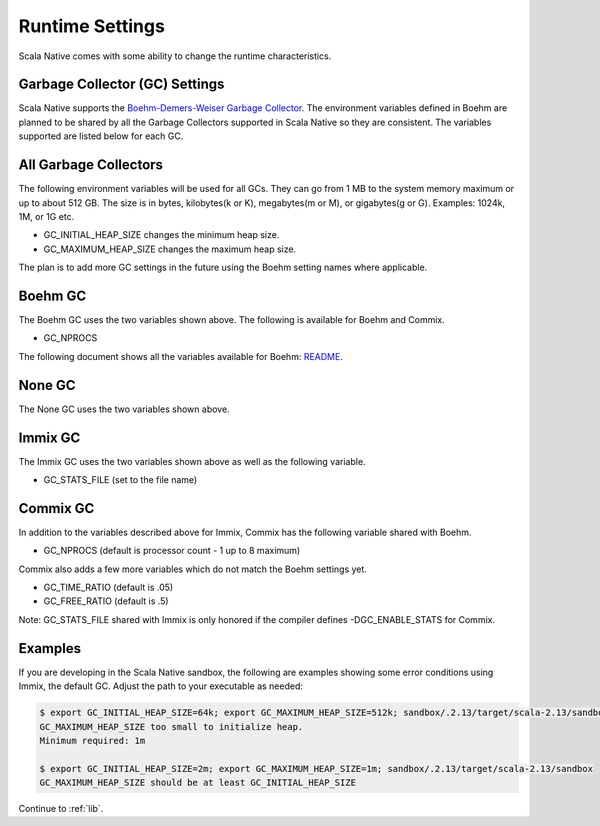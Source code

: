 .. _runtime:

Runtime Settings
================

Scala Native comes with some ability to change the runtime characteristics.

Garbage Collector (GC) Settings
------------------------------------------

Scala Native supports the `Boehm-Demers-Weiser Garbage Collector <https://www.hboehm.info/gc/>`_.
The environment variables defined in Boehm are planned to be shared by all the Garbage
Collectors supported in Scala Native so they are consistent. The variables supported are listed
below for each GC.


All Garbage Collectors
----------------------

The following environment variables will be used for all GCs. They can go from 1 MB to
the system memory maximum or up to about 512 GB. The size is in bytes,
kilobytes(k or K), megabytes(m or M), or gigabytes(g or G). Examples: 1024k, 1M, or 1G etc.

* GC_INITIAL_HEAP_SIZE changes the minimum heap size.
* GC_MAXIMUM_HEAP_SIZE changes the maximum heap size.

The plan is to add more GC settings in the future using the Boehm setting names where applicable.

Boehm GC
--------

The Boehm GC uses the two variables shown above. The following is available for Boehm
and Commix.

* GC_NPROCS

The following document shows all the variables available for Boehm:
`README <https://github.com/ivmai/bdwgc/blob/master/docs/README.environment>`_.

None GC
-------

The None GC uses the two variables shown above.

Immix GC
--------

The Immix GC uses the two variables shown above as well as the following variable.

* GC_STATS_FILE (set to the file name)

Commix GC
---------

In addition to the variables described above for Immix, Commix has the following
variable shared with Boehm.

* GC_NPROCS (default is processor count - 1 up to 8 maximum)

Commix also adds a few more variables which do not match the Boehm settings yet.

* GC_TIME_RATIO (default is .05)
* GC_FREE_RATIO (default is .5)

Note: GC_STATS_FILE shared with Immix is only honored if the compiler defines
-DGC_ENABLE_STATS for Commix.

Examples
--------

If you are developing in the Scala Native sandbox, the following are examples
showing some error conditions using Immix, the default GC. Adjust the path to
your executable as needed:

.. code-block:: shell

    $ export GC_INITIAL_HEAP_SIZE=64k; export GC_MAXIMUM_HEAP_SIZE=512k; sandbox/.2.13/target/scala-2.13/sandbox
    GC_MAXIMUM_HEAP_SIZE too small to initialize heap.
    Minimum required: 1m

    $ export GC_INITIAL_HEAP_SIZE=2m; export GC_MAXIMUM_HEAP_SIZE=1m; sandbox/.2.13/target/scala-2.13/sandbox
    GC_MAXIMUM_HEAP_SIZE should be at least GC_INITIAL_HEAP_SIZE

Continue to :ref:`lib`.
